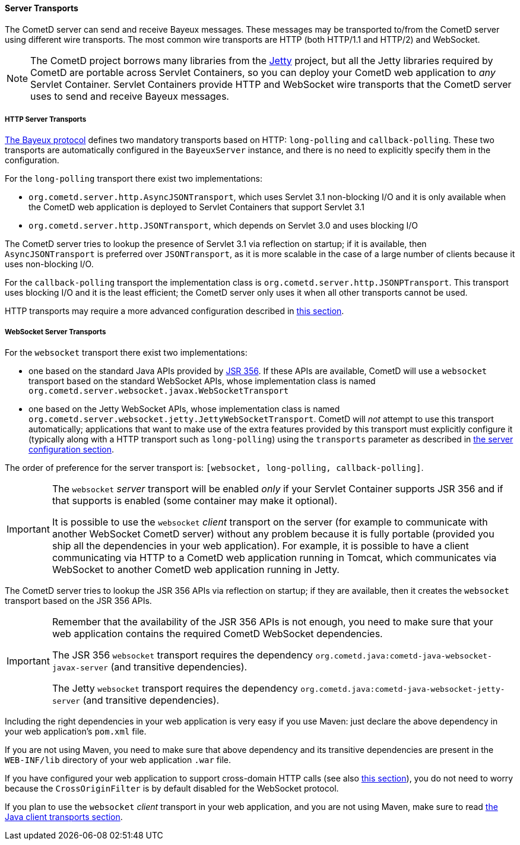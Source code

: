 
[[_java_server_transports]]
==== Server Transports

The CometD server can send and receive Bayeux messages.
These messages may be transported to/from the CometD server using
different wire transports. The most common wire transports are HTTP
(both HTTP/1.1 and HTTP/2) and WebSocket.

[NOTE]
====
The CometD project borrows many libraries from the https://eclipse.org/jetty[Jetty]
project, but all the Jetty libraries required by CometD are portable across
Servlet Containers, so you can deploy your CometD web application to _any_
Servlet Container.
Servlet Containers provide HTTP and WebSocket wire transports that the CometD
server uses to send and receive Bayeux messages.
====

[[_java_server_transports_http]]
===== HTTP Server Transports

<<_bayeux,The Bayeux protocol>> defines two mandatory transports based on HTTP:
`long-polling` and `callback-polling`.
These two transports are automatically configured in the `BayeuxServer`
instance, and there is no need to explicitly specify them in the configuration.

For the `long-polling` transport there exist two implementations:

* `org.cometd.server.http.AsyncJSONTransport`, which uses Servlet 3.1
  non-blocking I/O and it is only available when the CometD web application
  is deployed to Servlet Containers that support Servlet 3.1
* `org.cometd.server.http.JSONTransport`, which depends on Servlet 3.0
  and uses blocking I/O

The CometD server tries to lookup the presence of Servlet 3.1 via reflection
on startup; if it is available, then `AsyncJSONTransport` is preferred over
`JSONTransport`, as it is more scalable in the case of a large number of
clients because it uses non-blocking I/O.

For the `callback-polling` transport the implementation class is
`org.cometd.server.http.JSONPTransport`.
This transport uses blocking I/O and it is the least efficient; the CometD
server only uses it when all other transports cannot be used.

HTTP transports may require a more advanced configuration described
in <<_java_server_configuration_advanced,this section>>.

[[_java_server_transports_websocket]]
===== WebSocket Server Transports

For the `websocket` transport there exist two implementations:

* one based on the standard Java APIs provided by
  https://jcp.org/en/jsr/detail?id=356[JSR 356]. If these APIs are available,
  CometD will use a `websocket` transport based on the standard WebSocket APIs,
  whose implementation class is named `org.cometd.server.websocket.javax.WebSocketTransport`
* one based on the Jetty WebSocket APIs, whose implementation class is named
  `org.cometd.server.websocket.jetty.JettyWebSocketTransport`.
  CometD will _not_ attempt to use this transport automatically; applications
  that want to make use of the extra features provided by this transport
  must explicitly configure it (typically along with a HTTP transport such as
  `long-polling`) using the `transports` parameter as described in
  <<_java_server_configuration,the server configuration section>>.

The order of preference for the server transport is:
`[websocket, long-polling, callback-polling]`.

[IMPORTANT]
====
The `websocket` _server_ transport will be enabled _only_ if your Servlet Container
supports JSR 356 and if that supports is enabled (some container may make it
optional).

It is possible to use the `websocket` _client_ transport on the server (for
example to communicate with another WebSocket CometD server) without any problem
because it is fully portable (provided you ship all the dependencies in your
web application).
For example, it is possible to have a client communicating via HTTP to a CometD
web application running in Tomcat, which communicates via WebSocket to another
CometD web application running in Jetty.
====

The CometD server tries to lookup the JSR 356 APIs via reflection on startup;
if they are available, then it creates the `websocket` transport based on the
JSR 356 APIs.

[IMPORTANT]
====
Remember that the availability of the JSR 356 APIs is not enough, you need to
make sure that your web application contains the required CometD WebSocket
dependencies.

The JSR 356 `websocket` transport requires the dependency
`org.cometd.java:cometd-java-websocket-javax-server` (and transitive dependencies).

The Jetty `websocket` transport requires the dependency
`org.cometd.java:cometd-java-websocket-jetty-server` (and transitive dependencies).
====

Including the right dependencies in your web application is very easy if you
use Maven: just declare the above dependency in your web application's `pom.xml`
file.

If you are not using Maven, you need to make sure that above dependency and its
transitive dependencies are present in the `WEB-INF/lib` directory of your web
application `.war` file.

If you have configured your web application to support cross-domain HTTP calls
(see also <<_java_server_configuration_advanced,this section>>), you do not
need to worry because the `CrossOriginFilter` is by default disabled for the
WebSocket protocol.

If you plan to use the `websocket` _client_ transport in your web application,
and you are not using Maven, make sure to read
<<_java_client_transports,the Java client transports section>>.
